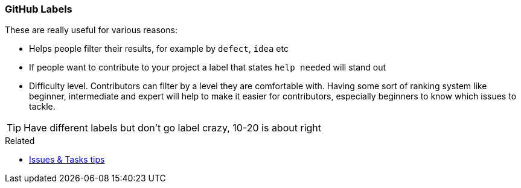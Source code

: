 === GitHub Labels

These are really useful for various reasons:

- Helps people filter their results, for example by `defect`, `idea` etc
- If people want to contribute to your project a label that states `help needed` will stand out
- Difficulty level. Contributors can filter by a level they are comfortable with. Having some sort of ranking system like beginner, intermediate and expert will help to make it easier for contributors, especially beginners to know which issues to tackle.

TIP: Have different labels but don't go label crazy, 10-20 is about right

.Related
****
* link:index.html#_github_issue_task[Issues & Tasks tips]
****
